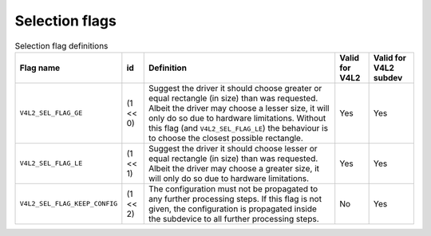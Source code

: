 
.. _v4l2-selection-flags:

===============
Selection flags
===============


.. _v4l2-selection-flags-table:

.. table:: Selection flag definitions

    +--------------------------------------+--------------------------------------+--------------------------------------+--------------------------------------+--------------------------------------+
    | Flag name                            | id                                   | Definition                           | Valid for V4L2                       | Valid for V4L2 subdev                |
    +======================================+======================================+======================================+======================================+======================================+
    | ``V4L2_SEL_FLAG_GE``                 | (1 << 0)                             | Suggest the driver it should choose  | Yes                                  | Yes                                  |
    |                                      |                                      | greater or equal rectangle (in size) |                                      |                                      |
    |                                      |                                      | than was requested. Albeit the       |                                      |                                      |
    |                                      |                                      | driver may choose a lesser size, it  |                                      |                                      |
    |                                      |                                      | will only do so due to hardware      |                                      |                                      |
    |                                      |                                      | limitations. Without this flag (and  |                                      |                                      |
    |                                      |                                      | ``V4L2_SEL_FLAG_LE``) the behaviour  |                                      |                                      |
    |                                      |                                      | is to choose the closest possible    |                                      |                                      |
    |                                      |                                      | rectangle.                           |                                      |                                      |
    +--------------------------------------+--------------------------------------+--------------------------------------+--------------------------------------+--------------------------------------+
    | ``V4L2_SEL_FLAG_LE``                 | (1 << 1)                             | Suggest the driver it should choose  | Yes                                  | Yes                                  |
    |                                      |                                      | lesser or equal rectangle (in size)  |                                      |                                      |
    |                                      |                                      | than was requested. Albeit the       |                                      |                                      |
    |                                      |                                      | driver may choose a greater size, it |                                      |                                      |
    |                                      |                                      | will only do so due to hardware      |                                      |                                      |
    |                                      |                                      | limitations.                         |                                      |                                      |
    +--------------------------------------+--------------------------------------+--------------------------------------+--------------------------------------+--------------------------------------+
    | ``V4L2_SEL_FLAG_KEEP_CONFIG``        | (1 << 2)                             | The configuration must not be        | No                                   | Yes                                  |
    |                                      |                                      | propagated to any further processing |                                      |                                      |
    |                                      |                                      | steps. If this flag is not given,    |                                      |                                      |
    |                                      |                                      | the configuration is propagated      |                                      |                                      |
    |                                      |                                      | inside the subdevice to all further  |                                      |                                      |
    |                                      |                                      | processing steps.                    |                                      |                                      |
    +--------------------------------------+--------------------------------------+--------------------------------------+--------------------------------------+--------------------------------------+


